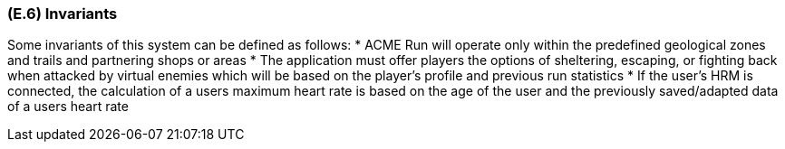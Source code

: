 [#e6,reftext=E.6]
=== (E.6) Invariants

ifdef::env-draft[]
TIP: _Properties of the environment that the system's operation must preserve, i.e., properties of the environment that operations of the system may assume to hold when they start, and must maintain_  <<BM22>>
endif::[]

Some invariants of this system can be defined as follows:
 * ACME Run will operate only within the predefined geological zones and trails and partnering shops or areas
 * The application must offer players the options of sheltering, escaping, or fighting back when attacked by virtual enemies which will be based on the player’s profile and previous run statistics
 * If the user's HRM is connected, the calculation of a users maximum heart rate is based on the age of the user and the previously saved/adapted data of a users heart rate

